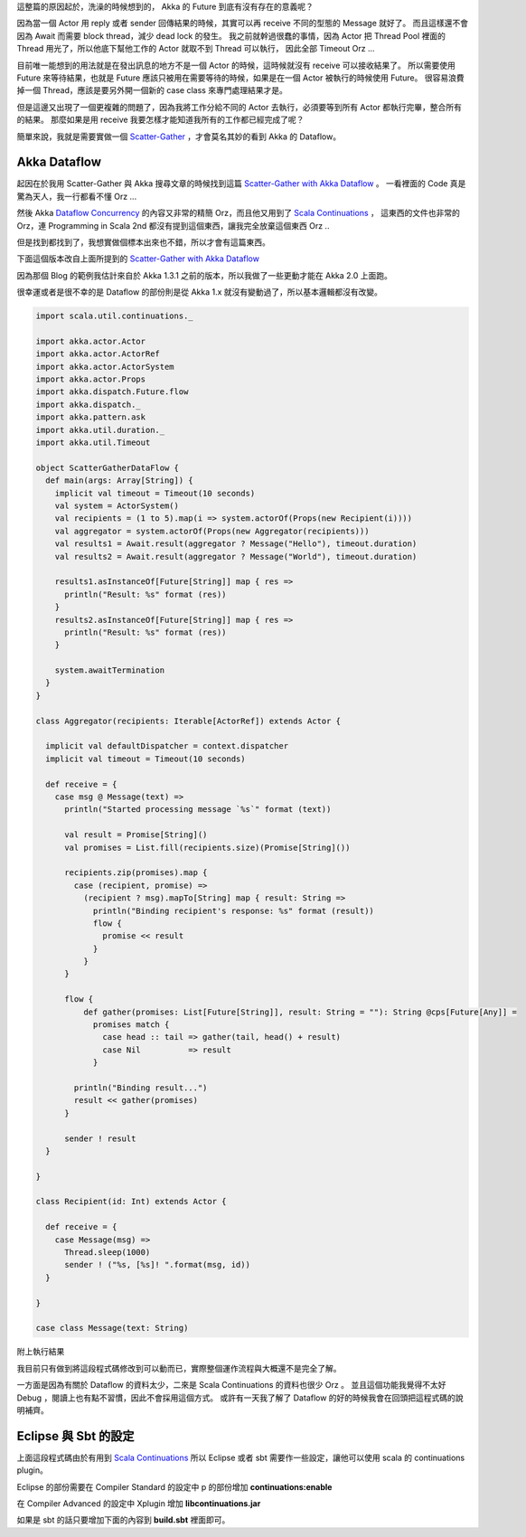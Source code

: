 .. title: Akka 2.0 筆記(4) - Dataflow 請不要期待這篇我會提到什麼
.. slug: akka-2_0-note-4
.. date: 2012-06-12 21:55
.. tags: Scala,Akka
.. link: 
.. description:

這整篇的原因起於，洗澡的時候想到的，
Akka 的 Future 到底有沒有存在的意義呢？

因為當一個 Actor 用 reply 或者 sender 回傳結果的時候，其實可以再 receive 不同的型態的 Message 就好了。
而且這樣還不會因為 Await 而需要 block thread，減少 dead lock 的發生。
我之前就幹過很蠢的事情，因為 Actor 把 Thread Pool 裡面的 Thread 用光了，所以他底下幫他工作的 Actor 就取不到 Thread 可以執行，
因此全部 Timeout Orz ...

目前唯一能想到的用法就是在發出訊息的地方不是一個 Actor 的時候，這時候就沒有 receive 可以接收結果了。
所以需要使用 Future 來等待結果，也就是 Future 應該只被用在需要等待的時候，如果是在一個 Actor 被執行的時候使用 Future。
很容易浪費掉一個 Thread，應該是要另外開一個新的 case class 來專門處理結果才是。

但是這邊又出現了一個更複雜的問題了，因為我將工作分給不同的 Actor 去執行，必須要等到所有 Actor 都執行完畢，整合所有的結果。
那麼如果是用 receive 我要怎樣才能知道我所有的工作都已經完成了呢？

簡單來說，我就是需要實做一個  `Scatter-Gather`_ ，才會莫名其妙的看到 Akka 的 Dataflow。

.. TEASER_END

Akka Dataflow
-------------------------------

起因在於我用 Scatter-Gather 與 Akka 搜尋文章的時候找到這篇 `Scatter-Gather with Akka Dataflow`_ 。
一看裡面的 Code 真是驚為天人，我一行都看不懂 Orz ...

然後 Akka  `Dataflow Concurrency`_ 的內容又非常的精簡 Orz，而且他又用到了 `Scala Continuations`_ ，
這東西的文件也非常的 Orz，連 Programming in Scala 2nd 都沒有提到這個東西，讓我完全放棄這個東西 Orz ..

但是找到都找到了，我想實做個標本出來也不錯，所以才會有這篇東西。

下面這個版本改自上面所提到的 `Scatter-Gather with Akka Dataflow`_  

因為那個 Blog 的範例我估計來自於 Akka 1.3.1 之前的版本，所以我做了一些更動才能在 Akka 2.0 上面跑。

很幸運或者是很不幸的是 Dataflow 的部份則是從 Akka 1.x 就沒有變動過了，所以基本邏輯都沒有改變。

.. code-block:: scala

    import scala.util.continuations._
    
    import akka.actor.Actor
    import akka.actor.ActorRef
    import akka.actor.ActorSystem
    import akka.actor.Props
    import akka.dispatch.Future.flow
    import akka.dispatch._
    import akka.pattern.ask
    import akka.util.duration._
    import akka.util.Timeout
    
    object ScatterGatherDataFlow {
      def main(args: Array[String]) {
        implicit val timeout = Timeout(10 seconds)
        val system = ActorSystem()
        val recipients = (1 to 5).map(i => system.actorOf(Props(new Recipient(i))))
        val aggregator = system.actorOf(Props(new Aggregator(recipients)))
        val results1 = Await.result(aggregator ? Message("Hello"), timeout.duration)
        val results2 = Await.result(aggregator ? Message("World"), timeout.duration)
    
        results1.asInstanceOf[Future[String]] map { res =>
          println("Result: %s" format (res))
        }
        results2.asInstanceOf[Future[String]] map { res =>
          println("Result: %s" format (res))
        }
    
        system.awaitTermination
      }
    }
    
    class Aggregator(recipients: Iterable[ActorRef]) extends Actor {
    
      implicit val defaultDispatcher = context.dispatcher
      implicit val timeout = Timeout(10 seconds)
    
      def receive = {
        case msg @ Message(text) =>
          println("Started processing message `%s`" format (text))
    
          val result = Promise[String]()
          val promises = List.fill(recipients.size)(Promise[String]())
    
          recipients.zip(promises).map {
            case (recipient, promise) =>
              (recipient ? msg).mapTo[String] map { result: String =>
                println("Binding recipient's response: %s" format (result))
                flow {
                  promise << result
                }
              }
          }
    
          flow {
              def gather(promises: List[Future[String]], result: String = ""): String @cps[Future[Any]] =
                promises match {
                  case head :: tail => gather(tail, head() + result)
                  case Nil          => result
                }
    
            println("Binding result...")
            result << gather(promises)
          }
    
          sender ! result
      }
    
    }
    
    class Recipient(id: Int) extends Actor {
    
      def receive = {
        case Message(msg) =>
          Thread.sleep(1000)
          sender ! ("%s, [%s]! ".format(msg, id))
      }
    
    }
    
    case class Message(text: String)

附上執行結果

.. code-block

    Started processing message `Hello`
    Started processing message `World`
    Binding result...
    Binding result...
    Binding recipient's response: Hello, [1]! 
    Binding recipient's response: Hello, [2]! 
    Binding recipient's response: Hello, [3]! 
    Binding recipient's response: Hello, [4]! 
    Binding recipient's response: Hello, [5]! 
    Result: Hello, [5]! Hello, [4]! Hello, [3]! Hello, [2]! Hello, [1]! 
    Binding recipient's response: World, [2]! 
    Binding recipient's response: World, [1]! 
    Binding recipient's response: World, [3]! 
    Binding recipient's response: World, [4]! 
    Binding recipient's response: World, [5]! 
    Result: World, [5]! World, [4]! World, [3]! World, [2]! World, [1]! 

我目前只有做到將這段程式碼修改到可以動而已，實際整個運作流程與大概還不是完全了解。

一方面是因為有關於 Dataflow 的資料太少，二來是 Scala Continuations 的資料也很少 Orz 。
並且這個功能我覺得不太好 Debug ，閱讀上也有點不習慣，因此不會採用這個方式。
或許有一天我了解了 Dataflow 的好的時候我會在回頭把這程式碼的說明補齊。

Eclipse 與 Sbt 的設定
-----------------------------------

上面這段程式碼由於有用到 `Scala Continuations`_  所以 Eclipse 或者 sbt 需要作一些設定，讓他可以使用 scala 的 continuations plugin。

Eclipse 的部份需要在 Compiler Standard 的設定中 p 的部份增加 **continuations:enable**

.. image:: https://dl.dropbox.com/u/15537823/Blog/2012-06-12-akka-dataflow/ScalaEclipse_continuations.png

在 Compiler Advanced 的設定中 Xplugin 增加 **lib\continuations.jar**

.. image:: https://dl.dropbox.com/u/15537823/Blog/2012-06-12-akka-dataflow/ScalaEclipse_continuations_2.png

如果是 sbt 的話只要增加下面的內容到 **build.sbt** 裡面即可。

.. code-block

    autoCompilerPlugins := true
    
    libraryDependencies <+= scalaVersion { v => compilerPlugin("org.scala-lang.plugins" % "continuations" % "2.9.1") }
    
    scalacOptions += "-P:continuations:enable"

.. _Scatter-Gather: http://www.eaipatterns.com/BroadcastAggregate.html
.. _Scatter-Gather with Akka Dataflow: http://blog.vasilrem.com/scatter-gather-with-akka-dataflow
.. _Dataflow Concurrency: http://doc.akka.io/docs/akka/2.0/scala/dataflow.html
.. _Scala Continuations: http://www.scala-lang.org/node/2096